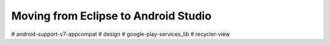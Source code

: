 Moving from Eclipse to Android Studio
==========================================


# android-support-v7-appcompat
# design
# google-play-services_lib
# recycler-view